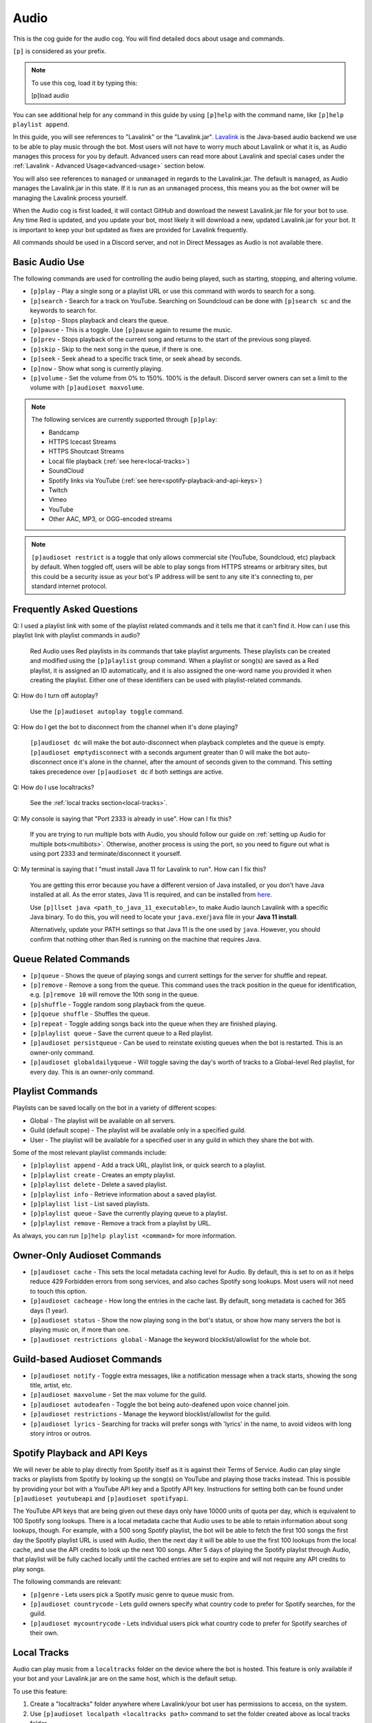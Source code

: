 .. _audio:

=====
Audio
=====

This is the cog guide for the audio cog. You will
find detailed docs about usage and commands.

``[p]`` is considered as your prefix.

.. note:: To use this cog, load it by typing this:

    	[p]load audio


You can see additional help for any command in this guide by using ``[p]help`` with the
command name, like ``[p]help playlist append``.

In this guide, you will see references to "Lavalink" or the "Lavalink.jar". `Lavalink <https://github.com/freyacodes/Lavalink/>`_ is the
Java-based audio backend we use to be able to play music through the bot. Most users will
not have to worry much about Lavalink or what it is, as Audio manages this process for you
by default. Advanced users can read more about Lavalink and special cases under the 
:ref:`Lavalink - Advanced Usage<advanced-usage>` section below.

You will also see references to ``managed`` or ``unmanaged`` in regards to the Lavalink.jar.
The default is ``managed``, as Audio manages the Lavalink.jar in this state. If it is run as an
``unmanaged`` process, this means you as the bot owner will be managing the Lavalink process yourself.

When the Audio cog is first loaded, it will contact GitHub and download the newest Lavalink.jar file
for your bot to use. Any time Red is updated, and you update your bot, most likely it will download a new,
updated Lavalink.jar for your bot. It is important to keep your bot updated as fixes are provided for Lavalink frequently.

All commands should be used in a Discord server, and not in Direct Messages as Audio is not available there.

.. _basic-audio-use:

----------------
Basic Audio Use
----------------

The following commands are used for controlling the audio being played, such as starting, stopping, and altering volume.

* ``[p]play`` - Play a single song or a playlist URL or use this command with words to search for a song.
* ``[p]search`` - Search for a track on YouTube. Searching on Soundcloud can be done with ``[p]search sc`` and the keywords to search for.
* ``[p]stop`` - Stops playback and clears the queue.
* ``[p]pause`` - This is a toggle. Use ``[p]pause`` again to resume the music.
* ``[p]prev`` - Stops playback of the current song and returns to the start of the previous song played.
* ``[p]skip`` - Skip to the next song in the queue, if there is one.
* ``[p]seek`` - Seek ahead to a specific track time, or seek ahead by seconds.
* ``[p]now`` - Show what song is currently playing.
* ``[p]volume`` - Set the volume from 0% to 150%. 100% is the default. Discord server owners can set a limit to the volume with ``[p]audioset maxvolume``.

.. note::

	The following services are currently supported through ``[p]play``:

	* Bandcamp
	* HTTPS Icecast Streams
	* HTTPS Shoutcast Streams
	* Local file playback (:ref:`see here<local-tracks>`)
	* SoundCloud
	* Spotify links via YouTube (:ref:`see here<spotify-playback-and-api-keys>`)
	* Twitch
	* Vimeo
	* YouTube
	* Other AAC, MP3, or OGG-encoded streams

.. note::

	``[p]audioset restrict`` is a toggle that only allows commercial site (YouTube, Soundcloud, etc) playback by default.
	When toggled off, users will be able to play songs from HTTPS streams or arbitrary sites, but this could be a
	security issue as your bot's IP address will be sent to any site it's connecting to, per standard internet protocol.

.. _faq:

--------------------------
Frequently Asked Questions
--------------------------

Q: I used a playlist link with some of the playlist related commands and it tells me that it can't find it. 
How can I use this playlist link with playlist commands in audio?

	Red Audio uses Red playlists in its commands that take playlist arguments. 
	These playlists can be created and modified using the ``[p]playlist`` group command.
	When a playlist or song(s) are saved as a Red playlist, it is assigned an ID automatically,
	and it is also assigned the one-word name you provided it when creating the playlist.
	Either one of these identifiers can be used with playlist-related commands.

Q: How do I turn off autoplay?

	Use the ``[p]audioset autoplay toggle`` command.

Q: How do I get the bot to disconnect from the channel when it's done playing?

	``[p]audioset dc`` will make the bot auto-disconnect when playback completes and the 
	queue is empty. 
	``[p]audioset emptydisconnect`` with a seconds argument greater than 0 will make the bot 
	auto-disconnect once it's alone in the channel, after the amount of seconds given to the 
	command. This setting takes precedence over ``[p]audioset dc`` if both settings are active.

Q: How do I use localtracks?

	See the :ref:`local tracks section<local-tracks>`.
    
Q: My console is saying that "Port 2333 is already in use". How can I fix this?

    If you are trying to run multiple bots with Audio, you should follow our guide on
    :ref:`setting up Audio for multiple bots<multibots>`. Otherwise, another process is using the 
    port, so you need to figure out what is using port 2333 and terminate/disconnect it yourself.
    
Q: My terminal is saying that I "must install Java 11 for Lavalink to run". How can I fix this?

    You are getting this error because you have a different version of Java installed, or you don't have
    Java installed at all. As the error states, Java 11 is required, and can be installed from
    `here <https://adoptium.net/temurin/releases/?version=11>`__.
    
    Use ``[p]llset java <path_to_java_11_executable>``, to make Audio launch Lavalink with a
    specific Java binary. To do this, you will need to locate your ``java.exe``/``java`` file
    in your **Java 11 install**.
    
    Alternatively, update your PATH settings so that Java 11 is the one used by ``java``. However,
    you should confirm that nothing other than Red is running on the machine that requires Java.

.. _queue_commands:

----------------------
Queue Related Commands
----------------------

* ``[p]queue`` - Shows the queue of playing songs and current settings for the server for shuffle and repeat.
* ``[p]remove`` - Remove a song from the queue. This command uses the track position in the queue for identification, e.g. ``[p]remove 10`` will remove
  the 10th song in the queue.
* ``[p]shuffle`` - Toggle random song playback from the queue.
* ``[p]queue shuffle`` - Shuffles the queue.
* ``[p]repeat`` - Toggle adding songs back into the queue when they are finished playing.
* ``[p]playlist queue`` - Save the current queue to a Red playlist.
* ``[p]audioset persistqueue`` - Can be used to reinstate existing queues when the bot is restarted. This is an owner-only command.
* ``[p]audioset globaldailyqueue`` - Will toggle saving the day's worth of tracks to a Global-level Red playlist, for every day. This is an owner-only command.

.. _playlist_commands:

-----------------
Playlist Commands
-----------------

Playlists can be saved locally on the bot in a variety of different scopes:

* Global - The playlist will be available on all servers.
* Guild (default scope) - The playlist will be available only in a specified guild.
* User - The playlist will be available for a specified user in any guild in which they share the bot with.

Some of the most relevant playlist commands include:

* ``[p]playlist append`` - Add a track URL, playlist link, or quick search to a playlist.
* ``[p]playlist create`` - Creates an empty playlist.
* ``[p]playlist delete`` - Delete a saved playlist.
* ``[p]playlist info`` - Retrieve information about a saved playlist.
* ``[p]playlist list`` - List saved playlists.
* ``[p]playlist queue`` - Save the currently playing queue to a playlist.
* ``[p]playlist remove`` - Remove a track from a playlist by URL.

As always, you can run ``[p]help playlist <command>`` for more information.

.. _owner-audioset-commands:

----------------------------
Owner-Only Audioset Commands
----------------------------

* ``[p]audioset cache`` - This sets the local metadata caching level for Audio. By default, this is set to on as it helps
  reduce 429 Forbidden errors from song services, and also caches Spotify song lookups. Most users will not need to touch this option.
* ``[p]audioset cacheage`` - How long the entries in the cache last. By default, song metadata is cached for 365 days (1 year).
* ``[p]audioset status`` - Show the now playing song in the bot's status, or show how many servers the bot is playing music on, if more than one.
* ``[p]audioset restrictions global`` - Manage the keyword blocklist/allowlist for the whole bot.

.. _guild-audioset-commands:

-----------------------------
Guild-based Audioset Commands
-----------------------------

* ``[p]audioset notify`` - Toggle extra messages, like a notification message when a track starts, showing the song title, artist, etc.
* ``[p]audioset maxvolume`` - Set the max volume for the guild.
* ``[p]audioset autodeafen`` - Toggle the bot being auto-deafened upon voice channel join.
* ``[p]audioset restrictions`` - Manage the keyword blocklist/allowlist for the guild.
* ``[p]audioset lyrics`` - Searching for tracks will prefer songs with 'lyrics' in the name, to avoid videos with long story intros or outros.

.. _spotify-playback-and-api-keys:

------------------------------
Spotify Playback and API Keys
------------------------------

We will never be able to play directly from Spotify itself as it is against their Terms of Service. Audio can play 
single tracks or playlists from Spotify by looking up the song(s) on YouTube and playing those tracks instead.
This is possible by providing your bot with a YouTube API key and a Spotify API key. Instructions for setting both 
can be found under ``[p]audioset youtubeapi`` and ``[p]audioset spotifyapi``.

The YouTube API keys that are being given out these days only have 10000 units of quota per day, which is equivalent to
100 Spotify song lookups. There is a local metadata cache that Audio uses to be able to retain information about song
lookups, though. For example, with a 500 song Spotify playlist, the bot will be able to fetch the first 100 songs the
first day the Spotify playlist URL is used with Audio, then the next day it will be able to use the first 100 lookups
from the local cache, and use the API credits to look up the next 100 songs. After 5 days of playing the Spotify playlist
through Audio, that playlist will be fully cached locally until the cached entries are set to expire and will not require  
any API credits to play songs.

The following commands are relevant:

* ``[p]genre`` - Lets users pick a Spotify music genre to queue music from.
* ``[p]audioset countrycode`` - Lets guild owners specify what country code to prefer for Spotify searches, for the guild.
* ``[p]audioset mycountrycode`` - Lets individual users pick what country code to prefer for Spotify searches of their own.

.. _local-tracks:

------------
Local Tracks
------------

Audio can play music from a ``localtracks`` folder on the device where the bot is hosted. This feature is only available
if your bot and your Lavalink.jar are on the same host, which is the default setup.

To use this feature:

1. Create a "localtracks" folder anywhere where Lavalink/your bot user has permissions to access, on the system.
2. Use ``[p]audioset localpath <localtracks path>`` command to set the folder created above as local tracks folder.
3. Create/move/copy/symlink your album folders (Subfolders containing your tracks) to the folder created in Step 1.
4. Put any of Audio's supported files in the following folders:

   * ``localtracks/<parent folder>/song.mp3``
   * ``localtracks/<parent folder>/<child folder>/song.mp3``

When using this localtracks feature, use ``[p]local`` commands. Use ``[p]play <parent folder>/song.mp3`` to play
single songs. Use ``[p]local folder <parent folder>/<child folder>`` to play the entire folder.

The following formats are supported:

* MP3
* FLAC
* WAV
* Matroska/WebM (AAC, Opus or Vorbis codecs)
* MP4/M4A (AAC codec)
* OGG streams (Opus, Vorbis and FLAC codecs)
* AAC streams

The following files are partially supported:

* .ra
* .wav
* .opus
* .wma
* .ts
* .au
* .mov
* .flv
* .mkv
* .wmv
* .3gp
* .m4v
* .mk3d
* .mka
* .mks

The following files are **NOT** supported:

* .mid
* .mka
* .amr
* .aiff
* .ac3
* .voc
* .dsf
* .vob
* .mts
* .avi
* .mpg
* .mpeg
* .swf

.. _dj-role-and-voteskip:

--------------------
DJ Role and Voteskip
--------------------

Audio has an internal permissions system for restrictions to audio commands while other people are listening to
music with the bot. Bot owners, server admins and mods bypass these restrictions when they are in use.

``[p]audioset dj`` will turn on the DJ role restriction system, ``[p]audioset role`` will let you choose or
reassign the DJ role, and if you wish to make non-privileged users vote to skip songs, voteskip can be enabled
with ``[p]audioset vote``.

If a non-privileged user is listening to music alone in the channel, they can use commands without restrictions,
even if DJ role or voteskip settings are active.

.. _sound-quality-issues:

--------------------
Sound Quality Issues
--------------------

Laggy audio is most likely caused by:

* A problem with the connection between the machine that is hosting Lavalink and the Discord voice server.
* Issues with Discord.

You can try the following to resolve poor sound quality:

* Don't host on home internet, especially over a WiFi connection. Try hosting your bot elsewhere.
* Try the web browser instead of the desktop client for listening.
* Simply wait, as audio quality may improve in due course.
* Restart your bot.
* Check to make sure it's not just a bad quality song (try a different song).
* Try to listen on a different Discord server or server region.
* If not everyone is experiencing the issue, it's a Discord client issue.

.. _no-sound:

^^^^^^^^
No Sound
^^^^^^^^

If the bot's speaking light is active, but there is no sound, troubleshoot the following:

1. Is the bot's user volume turned up? (right click on the bot in discord, see the slider).
2. Is the bot muted or deafened? Are you deafened? Are you deaf?
3. Check Discord audio device settings and volume (cog icon next to your username in the bottom left, click "Voice and Video").
4. Try dragging and dropping the bot back to the voice channel.
5. Check system audio device settings and volume.
6. Ask another member to come into the voice channel to confirm that it's not just you.

If the track progress is stuck on 00:00 when you run ``[p]now``:

1. Try to run ``[p]disconnect`` and replay the song.
2. Try to reload the audio cog with ``[p]audioset restart``.
3. Make sure the firewall on the host is configured properly.

.. _advanced-usage:

-------------------------
Lavalink - Advanced Usage
-------------------------

.. _multibots:

^^^^^^^^^^^^^^^^^^^^^^^^^^^^^^^^^^^^^^^^^^^^
Setting up Multiple Red Instances with Audio
^^^^^^^^^^^^^^^^^^^^^^^^^^^^^^^^^^^^^^^^^^^^

If you are wanting to use multiple bots with Audio on the same machine, you'll need to make a few
necessary modifications.

Firstly, stop all Red bots. For each bot using Audio:

1. Start the bot.
2. Run the command ``[p]llset external``.
3. Stop the bot.

Next, open a command prompt/terminal window. Navigate to ``<datapath>/cogs/Audio`` for any of your bot
instances - it doesn't matter which bot as all your bots will now use this single instance of Lavalink.
You can find your ``<datapath>`` with the ``[p]datapath`` command.

Now you need to determine your RAM needs. If your bot has 1GB RAM available, Lavalink should be restricted 
to perhaps 384MB -> 768MB, depending on the cogs you have installed. If your bot has 2GB of RAM available, 
a good amount may be 512MB -> 1GB. 

Run the following command, where ``Xmx`` specifies the RAM value you have just determined. The MB suffix 
is M and the GB suffix is G.

.. code-block:: ini

	java -jar -Xmx768M Lavalink.jar -Djdk.tls.client.protocols=TLSv1.2

Leave this command prompt/terminal window open (you will need to do this every time you want to start Lavalink
for your bots). Once Lavalink says it has fully started, you can start your bots back up.

.. note::

	If you are on Linux, this process can be automated using systemd, for unmanaged
	Lavalink backends **only**. See :ref:`here<linux-audio-autorestart>` for details.

.. warning::

	By running multiple bots that use Audio, the responsibility for keeping the Lavalink.jar updated will now be
	in your hands, as Red will no longer manage it through the Audio cog. See :ref:`here<obtaining-the-latest-lavalink>` for guidance.

.. _linux-audio-autorestart:

^^^^^^^^^^^^^^^^^^^^^^^^^^^
Linux Lavalink Auto-Restart
^^^^^^^^^^^^^^^^^^^^^^^^^^^

Auto-restarting Lavalink is possible on Linux with systemd, for unmanaged Lavalink backends.

Firstly, find out what your datapath is with the ``[p]datapath`` command. Your Lavalink path is
``<datapath>/cogs/Audio``. Create a file named ``auto_update.sh`` in your Lavalink path.

Inside this newly created file, paste the following text:

.. code-block:: sh

	curl -LOz Lavalink.jar https://github.com/Cog-Creators/Lavalink-Jars/releases/latest/download/Lavalink.jar

Run the following, replacing ``<Lavalink path>`` with the Lavalink path you generated earlier (``<datapath>/cogs/Audio``).

.. code-block:: sh

	chmod a+rx <Lavalink path>/auto_update.sh

Now we need to create a service file so that systemd can do it's magic. Run the following command:

.. code-block:: sh

	sudo -e /etc/systemd/system/lavalink.service
	
Next, paste in the example below, but replacing the following:

* ``<Jar executable path>`` - You can find your Java path by running ``which java``.
* ``<Lavalink path>`` - The parent folder where your Lavalink executable can be located (usually in ``<datapath>/cogs/Audio``).
* ``<username>`` - Your username on the host machine (run ``echo $USER``).

.. code-block:: ini

	[Unit]  
	Description=lavalink  
	After=multi-user.target  

	[Service]
	ExecStart=<Java executable path> -Djdk.tls.client.protocols=TLSv1.2 -jar < Lavalink path >/Lavalink.jar
	WorkingDirectory=<Lavalink path>
	User=<username>
	Group=<username>
	ExecStartPre=/bin/bash <Lavalink path>/auto_update.sh # Comment this line out if you did not create the auto_update.sh
	Type=idle
	Restart=always
	RestartSec=15

	[Install]
	WantedBy=multi-user.target

Finally, we need to start and enable the service. Run the following commands, separately.

.. code-block:: sh
	
	sudo systemctl start lavalink
	sudo systemctl enable lavalink

These commands always need to be ran when starting the lavalink service to ensure that the
service runs in the background.

Finally, you can run the following to retrieve logs for the service, when you need them:

.. code-block:: sh
	
	sudo journalctl -u lavalink

.. _obtaining-the-latest-lavalink:

^^^^^^^^^^^^^^^^^^^^^^^^^^^^^^^^^^^^^^^^^^^^^^^^^
Obtaining the latest Lavalink.jar on a Red update
^^^^^^^^^^^^^^^^^^^^^^^^^^^^^^^^^^^^^^^^^^^^^^^^^

**To manually download the jar**

1. Stop your bot.
2. Click `here <https://github.com/Cog-Creators/Lavalink-Jars/releases/latest>`__.
3. Download the Lavalink.jar file.

**If you are not running your own instance of Lavalink**

1. Stop your bot by running ``[p]shutdown``.
2. Move the Lavalink.jar to your ``<datapath>/cogs/Audio/`` folder.
3. Start your bot.

**If you are running your own instance of Lavalink**

1. Stop all instances of Red running on the host.
2. Stop the Lavalink process.
3. Move the Lavalink.jar to where your old Lavalink.jar is located and overwrite the old file.
4. Start up the new Lavalink.jar process via a process manager like systemd, or by running:

   .. code-block:: sh
   
	   java -jar Lavalink.jar -Djdk.tls.client.protocols=TLSv1.2

5. Start up your bots

.. _remote-lavalink:

---------------------------------------------------------------
Setting up an unmanaged Lavalink node on a remote VPS or server
---------------------------------------------------------------

.. attention::

    We'd like to thank BreezeQS, as this guide is a supersession of their unofficial bare-bones guide.

This guide explains how to set up an unmanaged Lavalink node on a separate server running Ubuntu 20.04 LTS.
It is assumed your bot currently uses a managed Lavalink server (Red's default). If you run into any
issues, feel free to ask for help in the `Red Support Server <https://discord.gg/red>`__.

.. warning::

    For security purposes DO NOT follow this guide while logged in as the root user. You should create
    a separate non-root user instead. You can follow
    `this guide <https://www.digitalocean.com/community/tutorials/how-to-create-a-new-sudo-enabled-user-on-ubuntu-20-04-quickstart>`__
    from DigitalOcean if you need help about how this is done.

^^^^^^^^^^^^^^^^^^^^^^^^^
Prerequisite Installation
^^^^^^^^^^^^^^^^^^^^^^^^^

We will first install Lavalink and lay the foundation for our finished server. There are some prequisites
that must be installed on the server you aim to use for running Lavalink. To set those up, run each of the
following commands one by one.

.. code-block:: sh

    sudo apt update
    sudo apt upgrade -y
    sudo apt install curl nano -y

If you have no preference in which Java version you install on your target system, Red 
uses OpenJDK 11 in the managed Lavalink configuration. It can be installed by running:

.. code-block:: sh

    sudo apt install openjdk-11-jre-headless -y

Otherwise, Lavalink works well with most versions of Java 11, 13, 15, 16, 17, and 18. Azul 
Zulu builds are suggested, see `here <https://github.com/freyacodes/Lavalink/#requirements>`__ for more information.

^^^^^^^^^^^^^^^^^^^^^^^^^^^^^^
Setting Up The Lavalink Folder
^^^^^^^^^^^^^^^^^^^^^^^^^^^^^^

Lavalink itself, its configuration, and its logs will all be kept in a single directory. In this guide,
we will simply call this directory lavalink and it will be located in the home directory of the user you
are logged in as.

We need to create a new directory called **lavalink**, and then switch to it as the upcoming sections of
this guide require your current directory to be the **lavalink** folder. We can achieve this by running
the following commands one by one:

.. code-block:: sh

    cd
    mkdir lavalink
    cd lavalink

^^^^^^^^^^^^^^^^^^^
Installing Lavalink
^^^^^^^^^^^^^^^^^^^

The Lavalink executable used in Red-Discordbot is slightly modified and is not the same as stock Lavalink,
it ensures proper operation when used with Red-Discordbot and compatibility with systems and libraries that
Red uses to operate. It's required to use this Lavalink jar when running unmanaged Lavalink servers to not
void your privilege to recieve support. Assuming your current directory is the lavalink folder as you ran
the ``cd lavalink`` command in the previous section, you can run the following commands one by one to install it:

.. code-block:: sh

    curl https://raw.githubusercontent.com/freyacodes/Lavalink/master/LavalinkServer/application.yml.example > application.yml
    curl -LOz Lavalink.jar https://github.com/Cog-Creators/Lavalink-Jars/releases/latest/download/Lavalink.jar

If you did it properly, the files ``Lavalink.jar`` and ``application.yml`` will show up when we run ``ls``, the Linux command
to list the contents of current directory.

^^^^^^^^^^^^^^^^^^^^
Configuring Lavalink
^^^^^^^^^^^^^^^^^^^^

Lavalink stores its settings inside the ``application.yml`` file located in the same directory as the executable jar itself.
You have to edit this file and change some settings for security purposes.

First, let's open the file. You can use any text editor you want, but in this guide we will use nano.
Run the following command:

.. code-block:: sh
    
    nano application.yml

You will be dropped into the nano text editor with ``application.yml`` opened. The two important fields that we will modify
are the ``port`` and ``password`` fields.

The ``port`` field is the TCP port your Lavalink server will be accessible at. The default value is 2333, and you can set this
to any positive integer smaller than 65535 and greater than 1000. It is advised to change it to aid in security.

The ``password`` field is the password that will be required for accessing your Lavalink server and by default the password is
``youshallnotpass``. You should absolutely change this to a secure password.

Those two fields are important and you should take note of the new values you entered, as
they will be later required to connect your bot to the Lavalink server.

At the bottom of the screen, the nano text editor displays some keys that can be used to carry out various tasks.
In this case, we want to save and exit. Keys prefixed with the caret (^) sign means they are used in conjunction
with the ctrl key. So we press Ctrl+X to exit.

Nano will ask if you want to save the changes that were made. Answer with ``y`` and hit enter to exit.

^^^^^^^^^^^^^^^^^
Starting Lavalink
^^^^^^^^^^^^^^^^^

Now that Lavalink has been installed and configured, we can start it up. To do so, run the following command, making sure
that you are inside the lavalink folder, of course:

.. code-block:: sh
    
    java -Djdk.tls.client.protocols=TLSv1.2 -jar Lavalink.jar

On successful start, Lavalink will greet you with a line mentioning that it is ready to accept connections and you can now
try connecting to it with your bot. 

Since we did not configure autostart for Lavalink, you will have to keep the console window open or it will be shut down
and all connections will be dropped. This is similar to how it happens in Red-Discordbot itself.

This also means that you will have to restart Lavalink manually each time you log on. This is often done in testing environments.
You can restart Lavalink manually by running the following commands one by one:

.. code-block:: sh

    cd
    cd lavalink
    java -Djdk.tls.client.protocols=TLSv1.2 -jar Lavalink.jar

You can stop Lavalink and reclaim the console by hitting ``CTRL+C``.

^^^^^^^^^^^^^^^^^
Updating Lavalink
^^^^^^^^^^^^^^^^^

With new releases of Red-Discordbot, sometimes new Lavalink jars are also released. Using a obselete version of Lavalink
with newer versions of Red-Discordbot can cause all sorts of problems.

Normally, users do not have to worry about this as when Red-Discordbot is configured to use a managed Lavalink server
(the default setting) Lavalink is automatically updated when a new release comes out.

However, since you are running a Lavalink instance yourself you are responsible for keeping it up to date.
When a new release of Red-Discordbot also requires a update to the Lavalink jar, you will be informed in the changelogs
posted in our documentation.

When a new Lavalink.jar comes out, you can easily update the existing one. First, you should stop Lavalink if it's currently
running. And switch to your lavalink folder. We have discussed how this was done using the ``cd`` command in the previous sections.

Then, you can run the following command to replace your existing Lavalink jar with the new one:

.. code-block:: sh

    curl -LOz Lavalink.jar https://github.com/Cog-Creators/Lavalink-Jars/releases/latest/download/Lavalink.jar

In the next section we will see how you can configure Lavalink to automatically update, automatically start, and run as
a background process which is much more convenient for non-testing deployments.

^^^^^^^^^^^^^^^^^^^^^^
Setting up Auto Update
^^^^^^^^^^^^^^^^^^^^^^

As previously covered, running Lavalink in a simple terminal session is fragile. Not only does it need you to manually
intervene each time you login, reboot, or just have to restart Lavalink for any reason you also have to update it manually
when a new Lavalink jar comes out.

First of all, we will configure a script for updating Lavalink that runs before each time Lavalink starts. This step is
highly recommended. But if you know what you are doing, you can skip it if you want to update Lavalink manually.

First, run the following commands:

.. code-block:: sh
    
    cd
    cd lavalink
    nano auto_update.sh

You'll see that running nano has opened a file. Paste the following code into the file:

.. code-block:: sh

    #!/bin/sh
    curl -LOz Lavalink.jar https://github.com/Cog-Creators/Lavalink-Jars/releases/latest/download/Lavalink.jar

Now save the file and exit (``CTRL+X``, then ``y``).

Now, run the following command, which will make the script possible to run:

.. code-block:: sh
    
    chmod a+rx auto_update.sh
    
If you did it right, the command itself will not output anything. And when running ``ls``, the script will show up in green.

""""""""""""""""""""""""""""""
Setting Up the Systemd Service
""""""""""""""""""""""""""""""

We will now register Lavalink as a system service, allowing it to run in the background without user intervention.
But before that, we need to gather some information. While in the lavalink folder, run the following commands one by one
and note their output somewhere, because we will need them:

.. code-block:: sh

    pwd
    which java
    echo "$USER"

Now run the following command:

.. code-block:: sh

    sudo -e /etc/systemd/system/lavalink.service

On new systems it may ask for a choice of editor. Nano is the best choice. To select it, press 1 and hit enter.
The nano text editor will now open. Now copy and paste the following text into it:

.. code-block:: ini

    [Unit]
    Description=lavalink
    After=multi-user.target

    [Service]
    ExecStart=< Java executable path > -Djdk.tls.client.protocols=TLSv1.2 -jar < Lavalink path >/Lavalink.jar
    WorkingDirectory=< Lavalink path >
    User=< username >
    Group=< username >
    ExecStartPre=/bin/bash < Lavalink path >/auto_update.sh # Comment this line out if you did not create the auto_update.sh
    Type=idle
    Restart=always
    RestartSec=15

    [Install]
    WantedBy=multi-user.target

* Replace all occurrences of ``< Lavalink path >`` with the output of ``pwd`` you noted earlier.
* Replace all occurrences of ``< Java executable path >`` with the output of ``which java`` you noted earlier.
* Replace all occurrences of ``< username >`` with the output of echo ``"$USER"`` you noted earlier.

Hit ``CTRL+X``, ``y`` and then ENTER to save and exit. We have now registered Lavalink as a service.

""""""""""""""""""""""""""""""""""""""""""
Starting and Enabling the Lavalink Service
""""""""""""""""""""""""""""""""""""""""""

Now run the following command to start the Lavalink service and wait for 10-15 seconds: 

.. code-block:: sh
    
    sudo systemctl start lavalink

You can check the service status with the following command:

.. code-block:: sh
    
    sudo journalctl -u lavalink.

Keep in mind this will occupy your terminal and you have to hit CTRL+C to stop it before doing something else.
This will only close the log viewer, Lavalink itself will continue to run in the background.

You may now run the following to make Lavalink auto-restart each boot:

.. code-block:: sh

    sudo systemctl enable lavalink

.. tip::

    You can stop the Lavalink service with the following when you need to e.g. for troubleshooting:

    .. code-block:: sh

        sudo systemctl stop lavalink

    You can also check the logs Lavalink persists by checking the ``spring.log`` file in the ``lavalink/logs/`` folder.

Congratulations, you are almost ready.

^^^^^^^^^^^^^^^^^^^^^^^^^^^^^^^^^^^^^^
Connecting to Your New Lavalink Server
^^^^^^^^^^^^^^^^^^^^^^^^^^^^^^^^^^^^^^

If your Red instance and Lavalink server will communicate over the Internet, make sure the Lavalink port is accessible
from the internet. Click `here <https://www.yougetsignal.com/tools/open-ports/>`__ and test if the port you set in the ``application.yml``
is accessible on the public ip address of your Lavalink server. This step isn't necessary if your Lavalink server and Red
instance will communicate over LAN. If you get connectivity errors, make sure there are no firewalls blocking the port and
you are using the correct port.

If successful, run each of the following commands one by one on your bot. Replace ``"yourlavalinkip"`` with the ip of your Lavalink server.
Change ``"port"`` with the port you set up in the application.yml. Change ``"password"`` with the password you set up in the application.yml.
Do not use quotes in these commands. For example, ``[p]llset host 192.168.10.101`` or ``[p]llset password ahyesverysecure``.

.. code-block:: none

    [p]llset external
    [p]llset host "yourlavalinkip"
    [p]llset port "port"
    [p]llset password "password"

Reload audio with ``[p]reload audio`` and give it a few seconds to connect.

You now (hopefully) have a functioning Lavalink server on a machine seperate to the one running your Red instance. Good luck!

.. _audio-commands:

--------
Commands
--------

.. _audio-command-audioset:

^^^^^^^^
audioset
^^^^^^^^

**Syntax**

.. code-block:: none

    [p]audioset 

**Description**

Music configuration options.

.. _audio-command-audioset-autodeafen:

"""""""""""""""""""
audioset autodeafen
"""""""""""""""""""

.. note:: |mod-lock|

**Syntax**

.. code-block:: none

    [p]audioset autodeafen 

**Description**

Toggle whether the bot will be auto deafened upon joining the voice channel.

.. _audio-command-audioset-autoplay:

"""""""""""""""""
audioset autoplay
"""""""""""""""""

.. note:: |mod-lock|

**Syntax**

.. code-block:: none

    [p]audioset autoplay 

**Description**

Change auto-play setting.

.. _audio-command-audioset-autoplay-playlist:

""""""""""""""""""""""""""
audioset autoplay playlist
""""""""""""""""""""""""""

**Syntax**

.. code-block:: none

    [p]audioset autoplay playlist <playlist_name_OR_id> [args]

**Description**

Set a playlist to auto-play songs from.

**Args**

The following are all optional:

* --scope <scope>
* --author [user]
* --guild [guild] (**only the bot owner can use this**)

**Scope** is one of the following:

* Global
* Guild
* User

**Author** can be one of the following:

* User ID
* User Mention
* User Name#123

**Guild** can be one of the following:

* Guild ID
* Exact guild name

**Example Usage**

* ``[p]audioset autoplay MyGuildPlaylist``
* ``[p]audioset autoplay MyGlobalPlaylist --scope Global``
* ``[p]audioset autoplay PersonalPlaylist --scope User --author Draper``

.. _audio-command-audioset-autoplay-reset:

"""""""""""""""""""""""
audioset autoplay reset
"""""""""""""""""""""""

**Syntax**

.. code-block:: none

    [p]audioset autoplay reset 

**Description**

Resets auto-play to the default playlist.

.. _audio-command-audioset-autoplay-toggle:

""""""""""""""""""""""""
audioset autoplay toggle
""""""""""""""""""""""""

**Syntax**

.. code-block:: none

    [p]audioset autoplay toggle 

**Description**

Toggle auto-play when there no songs in queue.

.. _audio-command-audioset-cache:

""""""""""""""
audioset cache
""""""""""""""

.. note:: |owner-lock|

**Syntax**

.. code-block:: none

    [p]audioset cache [level]

**Description**

Sets the caching level.

Level can be one of the following:

* ``0``: Disables all caching
* ``1``: Enables Spotify Cache
* ``2``: Enables YouTube Cache
* ``3``: Enables Lavalink Cache
* ``5``: Enables all Caches

If you wish to disable a specific cache use a negative number.

.. _audio-command-audioset-cacheage:

"""""""""""""""""
audioset cacheage
"""""""""""""""""

.. note:: |owner-lock|

**Syntax**

.. code-block:: none

    [p]audioset cacheage <age>

**Description**

Sets the cache max age. This commands allows you to set the max number of
days before an entry in the cache becomes invalid.

.. _audio-command-audioset-countrycode:

""""""""""""""""""""
audioset countrycode
""""""""""""""""""""

.. note:: |mod-lock|

**Syntax**

.. code-block:: none

    [p]audioset countrycode <country>

**Description**

Set the country code for Spotify searches.

.. _audio-command-audioset-dailyqueue:

"""""""""""""""""""
audioset dailyqueue
"""""""""""""""""""

.. note:: |admin-lock|

**Syntax**

.. code-block:: none

    [p]audioset dailyqueue 

**Description**

Toggle daily queues. Daily queues creates a playlist for all tracks played today.

.. _audio-command-audioset-dc:

"""""""""""
audioset dc
"""""""""""

.. note:: |mod-lock|

**Syntax**

.. code-block:: none

    [p]audioset dc 

**Description**

Toggle the bot auto-disconnecting when done playing. This setting takes precedence
over ``[p]audioset emptydisconnect``.

.. _audio-command-audioset-dj:

"""""""""""
audioset dj
"""""""""""

.. note:: |admin-lock|

**Syntax**

.. code-block:: none

    [p]audioset dj 

**Description**

Toggle DJ mode. DJ mode allows users with the DJ role to use audio commands.

.. _audio-command-audioset-emptydisconnect:

""""""""""""""""""""""""
audioset emptydisconnect
""""""""""""""""""""""""

.. note:: |mod-lock|

**Syntax**

.. code-block:: none

    [p]audioset emptydisconnect <seconds>

**Description**

Auto-disconnect from channel when bot is alone in it for x seconds, 0 to disable.
``[p]audioset dc`` takes precedence over this setting.

.. _audio-command-audioset-emptypause:

"""""""""""""""""""
audioset emptypause
"""""""""""""""""""

.. note:: |mod-lock|

**Syntax**

.. code-block:: none

    [p]audioset emptypause <seconds>

**Description**

Auto-pause after x seconds when room is empty, 0 to disable.

.. _audio-command-audioset-globaldailyqueue:

"""""""""""""""""""""""""
audioset globaldailyqueue
"""""""""""""""""""""""""

.. note:: |owner-lock|

**Syntax**

.. code-block:: none

    [p]audioset globaldailyqueue 

**Description**

Toggle global daily queues. Global daily queues creates a playlist
for all tracks played today.

.. _audio-command-audioset-jukebox:

""""""""""""""""
audioset jukebox
""""""""""""""""

.. note:: |mod-lock|

**Syntax**

.. code-block:: none

    [p]audioset jukebox <price>

**Description**

Set a price for queueing tracks for non-mods, 0 to disable.

.. _audio-command-audioset-localpath:

""""""""""""""""""
audioset localpath
""""""""""""""""""

.. note:: |owner-lock|

**Syntax**

.. code-block:: none

    [p]audioset localpath [local_path]

**Description**

Set the localtracks path if the Lavalink.jar is not run from the Audio data folder.
Leave the path blank to reset the path to the default, the Audio data directory.

.. _audio-command-audioset-logs:

"""""""""""""
audioset logs
"""""""""""""

.. note:: |owner-lock|

.. note::

    This command is only available for managed Lavalink servers.

**Syntax**

.. code-block:: none

    [p]audioset logs 

**Description**

Sends the Lavalink server logs to your DMs.

.. _audio-command-audioset-lyrics:

"""""""""""""""
audioset lyrics
"""""""""""""""

.. note:: |mod-lock|

**Syntax**

.. code-block:: none

    [p]audioset lyrics 

**Description**

Prioritise tracks with lyrics.

.. _audio-command-audioset-maxlength:

""""""""""""""""""
audioset maxlength
""""""""""""""""""

.. note:: |mod-lock|

**Syntax**

.. code-block:: none

    [p]audioset maxlength <seconds>

**Description**

Max length of a track to queue in seconds, 0 to disable. Accepts seconds or a value
formatted like 00:00:00 (``hh:mm:ss``) or 00:00 (``mm:ss``). Invalid input will turn
the max length setting off.

.. _audio-command-audioset-maxvolume:

""""""""""""""""""
audioset maxvolume
""""""""""""""""""

.. note:: |admin-lock|

**Syntax**

.. code-block:: none

    [p]audioset maxvolume <maximum volume>

**Description**

Set the maximum volume allowed in this server.

.. _audio-command-audioset-mycountrycode:

""""""""""""""""""""""
audioset mycountrycode
""""""""""""""""""""""

**Syntax**

.. code-block:: none

    [p]audioset mycountrycode <country>

**Description**

Set the country code for Spotify searches.

.. _audio-command-audioset-notify:

"""""""""""""""
audioset notify
"""""""""""""""

.. note:: |mod-lock|

**Syntax**

.. code-block:: none

    [p]audioset notify 

**Description**

Toggle track announcement and other bot messages.

.. _audio-command-audioset-persistqueue:

"""""""""""""""""""""
audioset persistqueue
"""""""""""""""""""""

.. note:: |admin-lock|

**Syntax**

.. code-block:: none

    [p]audioset persistqueue 

**Description**

Toggle persistent queues. Persistent queues allows the current queue
to be restored when the queue closes.

.. _audio-command-audioset-restart:

""""""""""""""""
audioset restart
""""""""""""""""

.. note:: |owner-lock|

**Syntax**

.. code-block:: none

    [p]audioset restart 

**Description**

Restarts the lavalink connection.

.. _audio-command-audioset-restrict:

"""""""""""""""""
audioset restrict
"""""""""""""""""

.. note:: |owner-lock|

**Syntax**

.. code-block:: none

    [p]audioset restrict 

**Description**

Toggle the domain restriction on Audio.

When toggled off, users will be able to play songs from non-commercial websites and links.
When toggled on, users are restricted to YouTube, SoundCloud, Vimeo, Twitch, and
Bandcamp links.

.. _audio-command-audioset-restrictions:

"""""""""""""""""""""
audioset restrictions
"""""""""""""""""""""

.. note:: |mod-lock|

**Syntax**

.. code-block:: none

    [p]audioset restrictions 

**Description**

Manages the keyword whitelist and blacklist.

.. _audio-command-audioset-restrictions-blacklist:

"""""""""""""""""""""""""""""""
audioset restrictions blacklist
"""""""""""""""""""""""""""""""

**Syntax**

.. code-block:: none

    [p]audioset restrictions blacklist 

**Description**

Manages the keyword blacklist.

.. _audio-command-audioset-restrictions-blacklist-add:

"""""""""""""""""""""""""""""""""""
audioset restrictions blacklist add
"""""""""""""""""""""""""""""""""""

**Syntax**

.. code-block:: none

    [p]audioset restrictions blacklist add <keyword>

**Description**

Adds a keyword to the blacklist.

.. _audio-command-audioset-restrictions-blacklist-clear:

"""""""""""""""""""""""""""""""""""""
audioset restrictions blacklist clear
"""""""""""""""""""""""""""""""""""""

**Syntax**

.. code-block:: none

    [p]audioset restrictions blacklist clear 

**Description**

Clear all keywords added to the blacklist.

.. _audio-command-audioset-restrictions-blacklist-delete:

""""""""""""""""""""""""""""""""""""""
audioset restrictions blacklist delete
""""""""""""""""""""""""""""""""""""""

**Syntax**

.. code-block:: none

    [p]audioset restrictions blacklist delete <keyword>

**Description**

Removes a keyword from the blacklist.

.. _audio-command-audioset-restrictions-blacklist-list:

""""""""""""""""""""""""""""""""""""
audioset restrictions blacklist list
""""""""""""""""""""""""""""""""""""

**Syntax**

.. code-block:: none

    [p]audioset restrictions blacklist list 

**Description**

List all keywords added to the blacklist.

.. _audio-command-audioset-restrictions-global:

""""""""""""""""""""""""""""
audioset restrictions global
""""""""""""""""""""""""""""

.. note:: |owner-lock|

**Syntax**

.. code-block:: none

    [p]audioset restrictions global 

**Description**

Manages the global keyword whitelist/blacklist.

.. _audio-command-audioset-restrictions-global-blacklist:

""""""""""""""""""""""""""""""""""""""
audioset restrictions global blacklist
""""""""""""""""""""""""""""""""""""""

**Syntax**

.. code-block:: none

    [p]audioset restrictions global blacklist 

**Description**

Manages the global keyword blacklist.

.. _audio-command-audioset-restrictions-global-blacklist-add:

""""""""""""""""""""""""""""""""""""""""""
audioset restrictions global blacklist add
""""""""""""""""""""""""""""""""""""""""""

**Syntax**

.. code-block:: none

    [p]audioset restrictions global blacklist add <keyword>

**Description**

Adds a keyword to the blacklist.

.. _audio-command-audioset-restrictions-global-blacklist-clear:

""""""""""""""""""""""""""""""""""""""""""""
audioset restrictions global blacklist clear
""""""""""""""""""""""""""""""""""""""""""""

**Syntax**

.. code-block:: none

    [p]audioset restrictions global blacklist clear 

**Description**

Clear all keywords added to the blacklist.

.. _audio-command-audioset-restrictions-global-blacklist-delete:

"""""""""""""""""""""""""""""""""""""""""""""
audioset restrictions global blacklist delete
"""""""""""""""""""""""""""""""""""""""""""""

**Syntax**

.. code-block:: none

    [p]audioset restrictions global blacklist delete <keyword>

**Description**

Removes a keyword from the blacklist.

.. _audio-command-audioset-restrictions-global-blacklist-list:

"""""""""""""""""""""""""""""""""""""""""""
audioset restrictions global blacklist list
"""""""""""""""""""""""""""""""""""""""""""

**Syntax**

.. code-block:: none

    [p]audioset restrictions global blacklist list 

**Description**

List all keywords added to the blacklist.

.. _audio-command-audioset-restrictions-global-whitelist:

""""""""""""""""""""""""""""""""""""""
audioset restrictions global whitelist
""""""""""""""""""""""""""""""""""""""

**Syntax**

.. code-block:: none

    [p]audioset restrictions global whitelist 

**Description**

Manages the global keyword whitelist.

.. _audio-command-audioset-restrictions-global-whitelist-add:

""""""""""""""""""""""""""""""""""""""""""
audioset restrictions global whitelist add
""""""""""""""""""""""""""""""""""""""""""

**Syntax**

.. code-block:: none

    [p]audioset restrictions global whitelist add <keyword>

**Description**

Adds a keyword to the whitelist. If anything is added to whitelist,
it will blacklist everything else.

.. _audio-command-audioset-restrictions-global-whitelist-clear:

""""""""""""""""""""""""""""""""""""""""""""
audioset restrictions global whitelist clear
""""""""""""""""""""""""""""""""""""""""""""

**Syntax**

.. code-block:: none

    [p]audioset restrictions global whitelist clear 

**Description**

Clear all keywords from the whitelist.

.. _audio-command-audioset-restrictions-global-whitelist-delete:

"""""""""""""""""""""""""""""""""""""""""""""
audioset restrictions global whitelist delete
"""""""""""""""""""""""""""""""""""""""""""""

**Syntax**

.. code-block:: none

    [p]audioset restrictions global whitelist delete <keyword>

**Description**

Removes a keyword from the whitelist.

.. _audio-command-audioset-restrictions-global-whitelist-list:

"""""""""""""""""""""""""""""""""""""""""""
audioset restrictions global whitelist list
"""""""""""""""""""""""""""""""""""""""""""

**Syntax**

.. code-block:: none

    [p]audioset restrictions global whitelist list 

**Description**

List all keywords added to the whitelist.

.. _audio-command-audioset-restrictions-whitelist:

"""""""""""""""""""""""""""""""
audioset restrictions whitelist
"""""""""""""""""""""""""""""""

**Syntax**

.. code-block:: none

    [p]audioset restrictions whitelist 

**Description**

Manages the keyword whitelist.

.. _audio-command-audioset-restrictions-whitelist-add:

"""""""""""""""""""""""""""""""""""
audioset restrictions whitelist add
"""""""""""""""""""""""""""""""""""

**Syntax**

.. code-block:: none

    [p]audioset restrictions whitelist add <keyword>

**Description**

Adds a keyword to the whitelist. If anything is added to whitelist,
it will blacklist everything else.

.. _audio-command-audioset-restrictions-whitelist-clear:

"""""""""""""""""""""""""""""""""""""
audioset restrictions whitelist clear
"""""""""""""""""""""""""""""""""""""

**Syntax**

.. code-block:: none

    [p]audioset restrictions whitelist clear 

**Description**

Clear all keywords from the whitelist.

.. _audio-command-audioset-restrictions-whitelist-delete:

""""""""""""""""""""""""""""""""""""""
audioset restrictions whitelist delete
""""""""""""""""""""""""""""""""""""""

**Syntax**

.. code-block:: none

    [p]audioset restrictions whitelist delete <keyword>

**Description**

Removes a keyword from the whitelist.

.. _audio-command-audioset-restrictions-whitelist-list:

""""""""""""""""""""""""""""""""""""
audioset restrictions whitelist list
""""""""""""""""""""""""""""""""""""

**Syntax**

.. code-block:: none

    [p]audioset restrictions whitelist list 

**Description**

List all keywords added to the whitelist.

.. _audio-command-audioset-role:

"""""""""""""
audioset role
"""""""""""""

.. note:: |admin-lock|

**Syntax**

.. code-block:: none

    [p]audioset role <role_name>

**Description**

Set the role to use for DJ mode.

.. _audio-command-audioset-settings:

"""""""""""""""""
audioset settings
"""""""""""""""""

**Syntax**

.. code-block:: none

    [p]audioset settings 

**Description**

Show the current settings.

.. _audio-command-audioset-spotifyapi:

"""""""""""""""""""
audioset spotifyapi
"""""""""""""""""""

.. note:: |owner-lock|

**Syntax**

.. code-block:: none

    [p]audioset spotifyapi 

**Description**

Instructions to set the Spotify API tokens.

.. _audio-command-audioset-status:

"""""""""""""""
audioset status
"""""""""""""""

.. note:: |owner-lock|

**Syntax**

.. code-block:: none

    [p]audioset status 

**Description**

Enable/disable tracks' titles as status.

.. _audio-command-audioset-thumbnail:

""""""""""""""""""
audioset thumbnail
""""""""""""""""""

.. note:: |mod-lock|

**Syntax**

.. code-block:: none

    [p]audioset thumbnail 

**Description**

Toggle displaying a thumbnail on audio messages.

.. _audio-command-audioset-vote:

"""""""""""""
audioset vote
"""""""""""""

.. note:: |mod-lock|

**Syntax**

.. code-block:: none

    [p]audioset vote <percent>

**Description**

Percentage needed for non-mods to skip tracks, 0 to disable.

.. _audio-command-audioset-youtubeapi:

"""""""""""""""""""
audioset youtubeapi
"""""""""""""""""""

.. note:: |owner-lock|

**Syntax**

.. code-block:: none

    [p]audioset youtubeapi 

**Description**

Instructions to set the YouTube API key.

.. _audio-command-audiostats:

^^^^^^^^^^
audiostats
^^^^^^^^^^

.. note:: |owner-lock|

**Syntax**

.. code-block:: none

    [p]audiostats 

**Description**

Audio stats.

.. _audio-command-autoplay:

^^^^^^^^
autoplay
^^^^^^^^

.. note:: |mod-lock|

**Syntax**

.. code-block:: none

    [p]autoplay 

**Description**

Starts auto play.

.. _audio-command-bump:

^^^^
bump
^^^^

**Syntax**

.. code-block:: none

    [p]bump <index>

**Description**

Bump a track number to the top of the queue.

.. _audio-command-bumpplay:

^^^^^^^^
bumpplay
^^^^^^^^

**Syntax**

.. code-block:: none

    [p]bumpplay [play_now=False] <query>

**Description**

Force play a URL or search for a track.

.. _audio-command-disconnect:

^^^^^^^^^^
disconnect
^^^^^^^^^^

**Syntax**

.. code-block:: none

    [p]disconnect 

**Description**

Disconnect from the voice channel.

.. _audio-command-eq:

^^
eq
^^

**Syntax**

.. code-block:: none

    [p]eq 

**Description**

Equalizer management.

Band positions are 1-15 and values have a range of -0.25 to 1.0.
Band names are 25, 40, 63, 100, 160, 250, 400, 630, 1k, 1.6k, 2.5k, 4k,
6.3k, 10k, and 16k Hz.
Setting a band value to -0.25 nullifies it while +0.25 is double.

.. _audio-command-eq-delete:

"""""""""
eq delete
"""""""""

**Syntax**

.. code-block:: none

    [p]eq delete <eq_preset>

**Description**

Delete a saved eq preset.

.. _audio-command-eq-list:

"""""""
eq list
"""""""

**Syntax**

.. code-block:: none

    [p]eq list 

**Description**

List saved eq presets.

.. _audio-command-eq-load:

"""""""
eq load
"""""""

**Syntax**

.. code-block:: none

    [p]eq load <eq_preset>

**Description**

Load a saved eq preset.

.. _audio-command-eq-reset:

""""""""
eq reset
""""""""

**Syntax**

.. code-block:: none

    [p]eq reset 

**Description**

Reset the eq to 0 across all bands.

.. _audio-command-eq-save:

"""""""
eq save
"""""""

**Syntax**

.. code-block:: none

    [p]eq save [eq_preset]

**Description**

Save the current eq settings to a preset.

.. _audio-command-eq-set:

""""""
eq set
""""""

**Syntax**

.. code-block:: none

    [p]eq set <band_name_or_position> <band_value>

**Description**

Set an eq band with a band number or name and value.

Band positions are 1-15 and values have a range of -0.25 to 1.0.
Band names are 25, 40, 63, 100, 160, 250, 400, 630, 1k, 1.6k, 2.5k, 4k,
6.3k, 10k, and 16k Hz.
Setting a band value to -0.25 nullifies it while +0.25 is double.

.. _audio-command-genre:

^^^^^
genre
^^^^^

**Syntax**

.. code-block:: none

    [p]genre 

**Description**

Pick a Spotify playlist from a list of categories to start playing.

.. _audio-command-local:

^^^^^
local
^^^^^

**Syntax**

.. code-block:: none

    [p]local 

**Description**

Local playback commands.

.. _audio-command-local-folder:

""""""""""""
local folder
""""""""""""

**Syntax**

.. code-block:: none

    [p]local folder [folder]

**Description**

Play all songs in a localtracks folder.

**Example usage**

* ``[p]local folder`` - Open a menu to pick a folder to queue.
* ``[p]local folder folder_name`` - Queues all of the tracks inside the folder_name folder.

.. _audio-command-local-play:

""""""""""
local play
""""""""""

**Syntax**

.. code-block:: none

    [p]local play 

**Description**

Play a local track.

To play a local track, either use the menu to choose a track or enter in the track path directly
with the play command. To play an entire folder, use ``[p]help local folder`` for instructions.

**Example usage**

* ``[p]local play`` - Open a menu to pick a track.
* ``[p]play localtracks\album_folder\song_name.mp3``
* ``[p]play album_folder\song_name.mp3`` - Use a direct link relative to the localtracks folder.

.. _audio-command-local-search:

""""""""""""
local search
""""""""""""

**Syntax**

.. code-block:: none

    [p]local search <search_words>

**Description**

Search for songs across all localtracks folders.

.. _audio-command-now:

^^^
now
^^^

**Syntax**

.. code-block:: none

    [p]now 

**Description**

Now playing.

.. _audio-command-pause:

^^^^^
pause
^^^^^

**Syntax**

.. code-block:: none

    [p]pause 

**Description**

Pause or resume a playing track.

.. _audio-command-percent:

^^^^^^^
percent
^^^^^^^

**Syntax**

.. code-block:: none

    [p]percent 

**Description**

Queue percentage.

.. _audio-command-play:

^^^^
play
^^^^

**Syntax**

.. code-block:: none

    [p]play <query>

**Description**

Play the specified track or search for a close match.

To play a local track, the query should be ``<parentfolder>\<filename>``.
If you are the bot owner, use ``[p]audioset info`` to display your localtracks path.

.. _audio-command-playlist:

^^^^^^^^
playlist
^^^^^^^^

**Syntax**

.. code-block:: none

    [p]playlist 

**Description**

Playlist configuration options.

**Scope information**

* Global: Visible to all users of this bot. Only editable by bot owner.
* Guild: Visible to all users in this guild. Editable by bot owner, guild owner,
  guild admins, guild mods, DJ role and playlist creator.
* User: Visible to all bot users, if ``--author`` is passed. Editable by bot owner and playlist creator.

.. _audio-command-playlist-append:

"""""""""""""""
playlist append
"""""""""""""""

**Syntax**

.. code-block:: none

    [p]playlist append <playlist_name_OR_id> <track_name_OR_url> [args]

**Description**

Add a track URL, playlist link, or quick search to a playlist. The track(s) will be
appended to the end of the playlist.

**Args**

The following are all optional:

* --scope <scope>
* --author [user]
* --guild [guild] (**only the bot owner can use this**)

**Scope** is one of the following:

* Global
* Guild
* User

**Author** can be one of the following:

* User ID
* User Mention
* User Name#123

**Guild** can be one of the following:

* Guild ID
* Exact guild name

**Example usage**

* ``[p]playlist append MyGuildPlaylist Hello by Adele``
* ``[p]playlist append MyGlobalPlaylist Hello by Adele --scope Global``
* ``[p]playlist append MyGlobalPlaylist Hello by Adele --scope Global --Author Draper#6666``

.. _audio-command-playlist-copy:

"""""""""""""
playlist copy
"""""""""""""

**Syntax**

.. code-block:: none

    [p]playlist copy <id_or_name> [args]

**Description**

Copy a playlist from one scope to another.

**Args**

The following are all optional:

* --from-scope <scope>
* --from-author [user]
* --from-guild [guild] (**only the bot owner can use this**)
* --to-scope <scope>
* --to-author [user]
* --to-guild [guild] (**only the bot owner can use this**)

**Scope** is one of the following:

* Global
* Guild
* User

**Author** can be one of the following:

* User ID
* User Mention
* User Name#123

**Guild** can be one of the following:

* Guild ID
* Exact guild name

**Example usage**

* ``[p]playlist copy MyGuildPlaylist --from-scope Guild --to-scope Global``
* ``[p]playlist copy MyGlobalPlaylist --from-scope Global --to-author Draper#6666 --to-scope User``
* ``[p]playlist copy MyPersonalPlaylist --from-scope user --to-author Draper#6666 --to-scope Guild --to-guild Red - Discord Bot``

.. _audio-command-playlist-create:

"""""""""""""""
playlist create
"""""""""""""""

**Syntax**

.. code-block:: none

    [p]playlist create <name> [args]

**Description**

Create an empty playlist.

**Args**

The following are all optional:

* --scope <scope>
* --author [user]
* --guild [guild] (**only the bot owner can use this**)

**Scope** is one of the following:

* Global
* Guild
* User

**Author** can be one of the following:

* User ID
* User Mention
* User Name#123

**Guild** can be one of the following:

* Guild ID
* Exact guild name

**Example usage**

* ``[p]playlist create MyGuildPlaylist``
* ``[p]playlist create MyGlobalPlaylist --scope Global``
* ``[p]playlist create MyPersonalPlaylist --scope User``

.. _audio-command-playlist-dedupe:

"""""""""""""""
playlist dedupe
"""""""""""""""

**Syntax**

.. code-block:: none

    [p]playlist dedupe <playlist_name_OR_id> [args]

**Description**

Remove duplicate tracks from a saved playlist.

**Args**

The following are all optional:

* --scope <scope>
* --author [user]
* --guild [guild] (**only the bot owner can use this**)

**Scope** is one of the following:

* Global
* Guild
* User

**Author** can be one of the following:

* User ID
* User Mention
* User Name#123

**Guild** can be one of the following:

* Guild ID
* Exact guild name

**Example usage**

* ``[p]playlist dedupe MyGuildPlaylist``
* ``[p]playlist dedupe MyGlobalPlaylist --scope Global``
* ``[p]playlist dedupe MyPersonalPlaylist --scope User``

.. _audio-command-playlist-delete:

"""""""""""""""
playlist delete
"""""""""""""""

**Syntax**

.. code-block:: none

    [p]playlist delete <playlist_name_OR_id> [args]

**Description**

Delete a saved playlist.

**Args**

The following are all optional:

* --scope <scope>
* --author [user]
* --guild [guild] (**only the bot owner can use this**)

**Scope** is one of the following:

* Global
* Guild
* User

**Author** can be one of the following:

* User ID
* User Mention
* User Name#123

**Guild** can be one of the following:

* Guild ID
* Exact guild name

**Example usage**

* ``[p]playlist delete MyGuildPlaylist``
* ``[p]playlist delete MyGlobalPlaylist --scope Global``
* ``[p]playlist delete MyPersonalPlaylist --scope User``

.. _audio-command-playlist-download:

"""""""""""""""""
playlist download
"""""""""""""""""

.. note:: |owner-lock|

**Syntax**

.. code-block:: none

    [p]playlist download <playlist_name_OR_id> [v2=False] [args]

**Description**

Download a copy of a playlist.

These files can be used with the ``[p]playlist upload`` command.
Red v2-compatible playlists can be generated by passing True
for the v2 variable.

**Args**

The following are all optional:

* --scope <scope>
* --author [user]
* --guild [guild] (**only the bot owner can use this**)

**Scope** is one of the following:

* Global
* Guild
* User

**Author** can be one of the following:

* User ID
* User Mention
* User Name#123

**Guild** can be one of the following:

* Guild ID
* Exact guild name

**Example usage**

* ``[p]playlist download MyGuildPlaylist True``
* ``[p]playlist download MyGlobalPlaylist False --scope Global``
* ``[p]playlist download MyPersonalPlaylist --scope User``

.. _audio-command-playlist-info:

"""""""""""""
playlist info
"""""""""""""

**Syntax**

.. code-block:: none

    [p]playlist info <playlist_name_OR_id> [args]

**Description**

Retrieve information from a saved playlist.

**Args**

The following are all optional:

* --scope <scope>
* --author [user]
* --guild [guild] (**only the bot owner can use this**)

**Scope** is one of the following:

* Global
* Guild
* User

**Author** can be one of the following:

* User ID
* User Mention
* User Name#123

**Guild** can be one of the following:

* Guild ID
* Exact guild name

**Example usage**

* ``[p]playlist info MyGuildPlaylist``
* ``[p]playlist info MyGlobalPlaylist --scope Global``
* ``[p]playlist info MyPersonalPlaylist --scope User``

.. _audio-command-playlist-list:

"""""""""""""
playlist list
"""""""""""""

**Syntax**

.. code-block:: none

    [p]playlist list [args]

**Description**

List saved playlists.

**Args**

The following are all optional:

* --scope <scope>
* --author [user]
* --guild [guild] (**only the bot owner can use this**)

**Scope** is one of the following:

* Global
* Guild
* User

**Author** can be one of the following:

* User ID
* User Mention
* User Name#123

**Guild** can be one of the following:

* Guild ID
* Exact guild name

**Example usage**

* ``[p]playlist list``
* ``[p]playlist list --scope Global``
* ``[p]playlist list --scope User``

.. _audio-command-playlist-queue:

""""""""""""""
playlist queue
""""""""""""""

**Syntax**

.. code-block:: none

    [p]playlist queue <name> [args]

**Description**

Save the queue to a playlist.

**Args**

The following are all optional:

* --scope <scope>
* --author [user]
* --guild [guild] (**only the bot owner can use this**)

**Scope** is one of the following:

* Global
* Guild
* User

**Author** can be one of the following:

* User ID
* User Mention
* User Name#123

**Guild** can be one of the following:

* Guild ID
* Exact guild name

**Example usage**

* ``[p]playlist queue MyGuildPlaylist``
* ``[p]playlist queue MyGlobalPlaylist --scope Global``
* ``[p]playlist queue MyPersonalPlaylist --scope User``

.. _audio-command-playlist-remove:

"""""""""""""""
playlist remove
"""""""""""""""

**Syntax**

.. code-block:: none

    [p]playlist remove <playlist_name_OR_id> <url> [args]

**Description**

Remove a track from a playlist by URL.

**Args**

The following are all optional:

* --scope <scope>
* --author [user]
* --guild [guild] (**only the bot owner can use this**)

**Scope** is one of the following:

* Global
* Guild
* User

**Author** can be one of the following:

* User ID
* User Mention
* User Name#123

**Guild** can be one of the following:

* Guild ID
* Exact guild name

**Example usage**

* ``[p]playlist remove MyGuildPlaylist https://www.youtube.com/watch?v=MN3x-kAbgFU``
* ``[p]playlist remove MyGlobalPlaylist https://www.youtube.com/watch?v=MN3x-kAbgFU --scope Global``
* ``[p]playlist remove MyPersonalPlaylist https://www.youtube.com/watch?v=MN3x-kAbgFU --scope User``

.. _audio-command-playlist-rename:

"""""""""""""""
playlist rename
"""""""""""""""

**Syntax**

.. code-block:: none

    [p]playlist rename <playlist_name_OR_id> <new_name> [args]

**Description**

Rename an existing playlist.

**Args**

The following are all optional:

* --scope <scope>
* --author [user]
* --guild [guild] (**only the bot owner can use this**)

**Scope** is one of the following:

* Global
* Guild
* User

**Author** can be one of the following:

* User ID
* User Mention
* User Name#123

**Guild** can be one of the following:

* Guild ID
* Exact guild name

**Example usage**

* ``[p]playlist rename MyGuildPlaylist RenamedGuildPlaylist``
* ``[p]playlist rename MyGlobalPlaylist RenamedGlobalPlaylist --scope Global``
* ``[p]playlist rename MyPersonalPlaylist RenamedPersonalPlaylist --scope User``

.. _audio-command-playlist-save:

"""""""""""""
playlist save
"""""""""""""

**Syntax**

.. code-block:: none

    [p]playlist save <name> <url> [args]

**Description**

Save a playlist from a URL.

The following are all optional:

* --scope <scope>
* --author [user]
* --guild [guild] (**only the bot owner can use this**)

**Scope** is one of the following:

* Global
* Guild
* User

**Author** can be one of the following:

* User ID
* User Mention
* User Name#123

**Guild** can be one of the following:

* Guild ID
* Exact guild name

**Example usage**

* ``[p]playlist save MyGuildPlaylist https://www.youtube.com/playlist?list=PLx0sYbCqOb8Q_CLZC2BdBSKEEB59BOPUM``
* ``[p]playlist save MyGlobalPlaylist https://www.youtube.com/playlist?list=PLx0sYbCqOb8Q_CLZC2BdBSKEEB59BOPUM --scope Global``
* ``[p]playlist save MyPersonalPlaylist https://open.spotify.com/playlist/1RyeIbyFeIJVnNzlGr5KkR --scope User``

.. _audio-command-playlist-start:

""""""""""""""
playlist start
""""""""""""""

**Syntax**

.. code-block:: none

    [p]playlist start <playlist_name_OR_id> [args]

**Description**

Load a playlist into the queue.

**Args**

The following are all optional:

* --scope <scope>
* --author [user]
* --guild [guild] (**only the bot owner can use this**)

**Scope** is one of the following:

* Global
* Guild
* User

**Author** can be one of the following:

* User ID
* User Mention
* User Name#123

**Guild** can be one of the following:

* Guild ID
* Exact guild name

**Example usage**

* ``[p]playlist start MyGuildPlaylist``
* ``[p]playlist start MyGlobalPlaylist --scope Global``
* ``[p]playlist start MyPersonalPlaylist --scope User``

.. _audio-command-playlist-update:

"""""""""""""""
playlist update
"""""""""""""""

**Syntax**

.. code-block:: none

    [p]playlist update <playlist_name_OR_id> [args]

**Description**

Updates all tracks in a playlist.

**Args**

The following are all optional:

* --scope <scope>
* --author [user]
* --guild [guild] (**only the bot owner can use this**)

**Scope** is one of the following:

* Global
* Guild
* User

**Author** can be one of the following:

* User ID
* User Mention
* User Name#123

**Guild** can be one of the following:

* Guild ID
* Exact guild name

**Example usage**

* ``[p]playlist update MyGuildPlaylist``
* ``[p]playlist update MyGlobalPlaylist --scope Global``
* ``[p]playlist update MyPersonalPlaylist --scope User``

.. _audio-command-playlist-upload:

"""""""""""""""
playlist upload
"""""""""""""""

.. note:: |owner-lock|

**Syntax**

.. code-block:: none

    [p]playlist upload [args]

**Description**

Uploads a playlist file as a playlist for the bot.

V2 and old V3 playlist will be slow.
V3 Playlist made with ``[p]playlist download`` will load a lot faster.

**Args**

The following are all optional:

* --scope <scope>
* --author [user]
* --guild [guild] (**only the bot owner can use this**)

**Scope** is one of the following:

* Global
* Guild
* User

**Author** can be one of the following:

* User ID
* User Mention
* User Name#123

**Guild** can be one of the following:

* Guild ID
* Exact guild name

**Example usage**

* ``[p]playlist upload``
* ``[p]playlist upload --scope Global``
* ``[p]playlist upload --scope User``

.. _audio-command-prev:

^^^^
prev
^^^^

**Syntax**

.. code-block:: none

    [p]prev 

**Description**

Skip to the start of the previously played track.

.. _audio-command-queue:

^^^^^
queue
^^^^^

**Syntax**

.. code-block:: none

    [p]queue [page=1]

**Description**

List the songs in the queue.

.. _audio-command-queue-clean:

"""""""""""
queue clean
"""""""""""

**Syntax**

.. code-block:: none

    [p]queue clean 

**Description**

Removes songs from the queue if the requester is not in the voice channel.

.. _audio-command-queue-cleanself:

"""""""""""""""
queue cleanself
"""""""""""""""

**Syntax**

.. code-block:: none

    [p]queue cleanself 

**Description**

Removes all tracks you requested from the queue.

.. _audio-command-queue-clear:

"""""""""""
queue clear
"""""""""""

**Syntax**

.. code-block:: none

    [p]queue clear 

**Description**

Clears the queue.

.. _audio-command-queue-search:

""""""""""""
queue search
""""""""""""

**Syntax**

.. code-block:: none

    [p]queue search <search_words>

**Description**

Search the queue.

.. _audio-command-queue-shuffle:

"""""""""""""
queue shuffle
"""""""""""""

**Syntax**

.. code-block:: none

    [p]queue shuffle 

**Description**

Shuffles the queue.

.. _audio-command-remove:

^^^^^^
remove
^^^^^^

**Syntax**

.. code-block:: none

    [p]remove <index_or_url>

**Description**

Remove a specific track number from the queue.

.. _audio-command-repeat:

^^^^^^
repeat
^^^^^^

**Syntax**

.. code-block:: none

    [p]repeat 

**Description**

Toggle repeat.

.. _audio-command-search:

^^^^^^
search
^^^^^^

**Syntax**

.. code-block:: none

    [p]search <query>

**Description**

Pick a track with a search.

Use ``[p]search list <search term>`` to queue all tracks found on YouTube. Use ``[p]search sc
<search term>`` to search on SoundCloud instead of YouTube.

.. _audio-command-seek:

^^^^
seek
^^^^

**Syntax**

.. code-block:: none

    [p]seek <seconds>

**Description**

Seek ahead or behind on a track by seconds or to a specific time. Accepts seconds or
a value formatted like 00:00:00 (``hh:mm:ss``) or 00:00 (``mm:ss``).

.. _audio-command-shuffle:

^^^^^^^
shuffle
^^^^^^^

**Syntax**

.. code-block:: none

    [p]shuffle 

**Description**

Toggle shuffle.

.. _audio-command-shuffle-bumped:

""""""""""""""
shuffle bumped
""""""""""""""

**Syntax**

.. code-block:: none

    [p]shuffle bumped 

**Description**

Toggle bumped track shuffle.

Set this to disabled if you wish to avoid bumped songs being shuffled. This takes priority
over ``[p]shuffle``.

.. _audio-command-sing:

^^^^
sing
^^^^

**Syntax**

.. code-block:: none

    [p]sing 

**Description**

Make Red sing one of her songs.

.. _audio-command-skip:

^^^^
skip
^^^^

**Syntax**

.. code-block:: none

    [p]skip [skip_to_track]

**Description**

Skip to the next track, or to a given track number.

.. _audio-command-stop:

^^^^
stop
^^^^

**Syntax**

.. code-block:: none

    [p]stop 

**Description**

Stop playback and clear the queue.

.. _audio-command-summon:

^^^^^^
summon
^^^^^^

**Syntax**

.. code-block:: none

    [p]summon 

**Description**

Summon the bot to a voice channel.

.. _audio-command-volume:

^^^^^^
volume
^^^^^^

**Syntax**

.. code-block:: none

    [p]volume [vol]

**Description**

Set the volume, 1% - 150%.

.. _llset-commands:

-----------------------
Lavalink Setup Commands
-----------------------

``[p]llsetup`` group commands are used for advanced management of the connection to the Lavalink 
server. The subcommands are dynamically available depending on whether Red is managing your 
Lavalink node or if you are connecting to one you manage yourself, or a service that offers Lavalink
nodes.

Commands specifically for managed Lavalink nodes can be found in :ref:`this section<managed-node-management-commands>`, 
whilst commands for unmanaged Lavalink nodes can be found :ref:`here<unmanaged-node-management-commands>`

.. _audio-command-llsetup:

^^^^^^^
llsetup
^^^^^^^

.. note:: |owner-lock|

**Syntax**

.. code-block:: none

    [p]llsetup 

**Description**

Manage Lavalink node configuration settings. This command holds all commands to
manage an external or managed Lavalink node.

.. warning::

    You should not mess with any command in here unless you have a valid reason to,
    i.e. been told by someone in the Red-Discord Bot support server to do so.
    All the commands in here have the potential to break the Audio cog.

""""""""""""""""
llsetup external
""""""""""""""""

**Syntax**

.. code-block:: none

    [p]llsetup external

**Description**

Toggle using external Lavalink nodes - requires an existing external Lavalink node for
Audio to work, if enabled. This command disables the managed Lavalink server, if you do
not have an external Lavalink node you will be unable to use Audio while this is enabled.

""""""""""""
llsetup info
""""""""""""

**Syntax**

.. code-block:: none

    [p]llsetup info

**Description**

Display Lavalink connection settings.

"""""""""""""
llsetup reset
"""""""""""""

**Syntax**

.. code-block:: none

    [p]llsetup reset

**Description**

Reset all ``[p]llset`` changes back to their default values.

.. _managed-node-management-commands:

--------------------------------
Managed Node Management Commands
--------------------------------

.. _audio-command-llsetup-config:

^^^^^^^^^^^^^^
llsetup config
^^^^^^^^^^^^^^

**Syntax**

.. code-block:: none

    [p]llsetup config

**Description**

Configure the managed Lavalink node runtime options.

All settings under this group will likely cause Audio to malfunction if changed
from their defaults, only change settings here if you have been advised to by #support.

.. _audio-command-llsetup-config-bind:

^^^^^^^^^^^^^^^^^^^
llsetup config bind
^^^^^^^^^^^^^^^^^^^

**Syntax**

.. code-block:: none

    [p]llsetup config bind [host=localhost]

**Description**

Set the managed Lavalink node's binding IP address.

**Arguments**

* ``[host]``: The node's binding IP address, defaulting to "localhost".

.. _audio-command-llsetup-config-port:

^^^^^^^^^^^^^^^^^^^
llsetup config port
^^^^^^^^^^^^^^^^^^^

**Syntax**

.. code-block:: none

    [p]llsetup config port [port=2333]

**Description**

Set the managed Lavalink node's connection port.

This port is the port the managed Lavalink node binds to, you should
only change this if there is a conflict with the default port because
you already have an application using port 2333 on this device.

**Arguments**

* ``[port]``: The node's connection port, defaulting to 2333.

.. _audio-command-llsetup-config-server:

^^^^^^^^^^^^^^^^^^^^^
llsetup config server
^^^^^^^^^^^^^^^^^^^^^

**Syntax**

.. code-block:: none

    [p]llsetup config server

**Description**

Configure the managed node authorization and connection settings.

.. _audio-command-llsetup-config-server-buffer:

^^^^^^^^^^^^^^^^^^^^^^^^^^^^
llsetup config server buffer
^^^^^^^^^^^^^^^^^^^^^^^^^^^^

**Syntax**

.. code-block:: none

    [p]llsetup config server buffer [milliseconds=400]

**Description**

Set the managed Lavalink node NAS buffer size. Only
change this if you have been directly advised to,
changing it can cause significant playback issues.

**Arguments**

* ``[milliseconds]`` - The buffer size, defaults to 400.

.. _audio-command-llsetup-config-server-framebuffer:

^^^^^^^^^^^^^^^^^^^^^^^^^^^^^^^^^
llsetup config server framebuffer
^^^^^^^^^^^^^^^^^^^^^^^^^^^^^^^^^

**Syntax**

.. code-block:: none

    [p]llsetup config server framebuffer [milliseconds=1000]

**Description**

Set the managed Lavalink node framebuffer size. Only
change this if you have been directly advised to,
changing it can cause significant playback issues.

**Arguments**

* ``[milliseconds]`` - The framebuffer size, defaults to 1000.

.. _audio-command-llsetup-config-source:

^^^^^^^^^^^^^^^^^^^^^
llsetup config source 
^^^^^^^^^^^^^^^^^^^^^

**Syntax**

.. code-block:: none

    [p]llsetup config source

**Description**

Toggle audio sources on/off.

By default, all sources are enabled, you should only use commands here to
disable a specific source if you have been advised to, disabling sources
without background knowledge can cause Audio to break.

.. _audio-command-llsetup-config-source-bandcamp:

^^^^^^^^^^^^^^^^^^^^^^^^^^^^^^
llsetup config source bandcamp
^^^^^^^^^^^^^^^^^^^^^^^^^^^^^^

**Syntax**

.. code-block:: none

    [p]llsetup config source bandcamp

**Description**

Toggle Bandcamp source on or off. This toggle controls the playback
of all Bandcamp related content.

.. _audio-command-llsetup-config-source-http:

^^^^^^^^^^^^^^^^^^^^^^^^^^
llsetup config source http
^^^^^^^^^^^^^^^^^^^^^^^^^^

**Syntax**

.. code-block:: none

    [p]llsetup config source http

**Description**

Toggle HTTP direct URL usage on or off. This source is used to
allow playback from direct HTTP streams (this does not affect direct URL
playback for the other sources).

.. _audio-command-llsetup-config-source-local:

^^^^^^^^^^^^^^^^^^^^^^^^^^^
llsetup config source local
^^^^^^^^^^^^^^^^^^^^^^^^^^^

**Syntax**

.. code-block:: none

    [p]llsetup config source local

**Description**

Toggle local file usage on or off.
This toggle controls the playback of all local track content,
usually found inside the ``localtracks`` folder.

.. _audio-command-llsetup-config-source-soundcloud:

^^^^^^^^^^^^^^^^^^^^^^^^^^^^^^^^
llsetup config source soundcloud
^^^^^^^^^^^^^^^^^^^^^^^^^^^^^^^^

**Syntax**

.. code-block:: none

    [p]llsetup config source soundcloud

**Description**

Toggle SoundCloud source on or off.
This toggle controls the playback of all SoundCloud related content.

.. _audio-command-llsetup-config-source-twitch:

^^^^^^^^^^^^^^^^^^^^^^^^^^^^
llsetup config source twitch
^^^^^^^^^^^^^^^^^^^^^^^^^^^^

**Syntax**

.. code-block:: none

    [p]llsetup config source twitch

**Description**

Toggle Twitch source on or off.
This toggle controls the playback of all Twitch related content.

.. _audio-command-llsetup-config-source-vimeo:

^^^^^^^^^^^^^^^^^^^^^^^^^^^
llsetup config source vimeo
^^^^^^^^^^^^^^^^^^^^^^^^^^^

**Syntax**

.. code-block:: none

    [p]llsetup config source vimeo

**Description**

Toggle Vimeo source on or off.
This toggle controls the playback of all Vimeo related content.

.. _audio-command-llsetup-config-source-youtube:

^^^^^^^^^^^^^^^^^^^^^^^^^^^^^
llsetup config source youtube
^^^^^^^^^^^^^^^^^^^^^^^^^^^^^

**Syntax**

.. code-block:: none

    [p]llsetup config source youtube

**Description**

Toggle YouTube source on or off (**this includes Spotify**).
This toggle controls the playback of all YouTube and Spotify related content.

.. _audio-command-llsetup-config-token:

^^^^^^^^^^^^^^^^^^^^
llsetup config token
^^^^^^^^^^^^^^^^^^^^

**Syntax**

.. code-block:: none

    [p]llsetup config token [password=youshallnotpass]

**Description**

Set the managed Lavalink node's connection password.
This is the password required for Audio to connect to the managed Lavalink node.
The value by default is ``youshallnotpass``.

**Arguments**

* ``[password]`` - The node's connection password, defaulting to ``youshallnotpass``.

.. _audio-command-llsetup-heapsize:

^^^^^^^^^^^^^^^^
llsetup heapsize
^^^^^^^^^^^^^^^^

**Syntax**

.. code-block:: none

    [p]llsetup heapsize [size=3G]

**Description**

Set the managed Lavalink node maximum heap-size.

By default, this value is 50% of available RAM in the host machine
represented by [1-1024][M|G] (256M, 256G for example).

This value only represents the maximum amount of RAM allowed to be
used at any given point, and does not mean that the managed Lavalink
node will always use this amount of RAM.

**Arguments**

* ``[size]`` - The node's maximum heap-size, defaulting to ``3G``.

.. _audio-command-llsetup-java:

^^^^^^^^^^^^
llsetup java
^^^^^^^^^^^^

**Syntax**

.. code-block:: none

    [p]llsetup java [javapath]

**Description**

Change your Java executable path.

This command shouldn't need to be used most of the time,
and is only useful if the host machine has conflicting Java versions.

If changing this make sure that the java you set is supported by Audio.
The current supported version is Java 11.

**Arguments**

* ``[java]`` - The java executable path, leave blank to reset it back to default.

.. _audio-command-llsetup-yaml:

^^^^^^^^^^^^
llsetup yaml
^^^^^^^^^^^^

**Syntax**

.. code-block:: none

    [p]llsetup yaml

**Description**

Uploads a copy of the application.yml file used by the managed Lavalink node.

.. _unmanaged-node-management-commands:

----------------------------------
Unmanaged Node Management Commands
----------------------------------

.. note::

    A normal Red user should never have to use these commands unless they are :ref:`managing multiple Red bots with Audio<multibots>`.

.. _audio-command-llsetup-host:

^^^^^^^^^^^^
llsetup host
^^^^^^^^^^^^

**Syntax**

.. code-block:: none

    [p]llsetup host [host=localhost]

**Description**

Set the Lavalink node host. This command sets the connection host which
Audio will use to connect to an external Lavalink node.

**Arguments**

* ``[host]`` - The connection host, defaulting to "localhost".

.. _audio-command-llsetup-password:

^^^^^^^^^^^^^^^^
llsetup password
^^^^^^^^^^^^^^^^

**Syntax**

.. code-block:: none

    [p]llsetup password [password=youshallnotpass]

**Description**

Set the Lavalink node password. This command sets the connection password which
Audio will use to connect to an external Lavalink node.

**Arguments**

* ``[password]`` - The connection password, defaulting to "youshallnotpass".

.. _audio-command-llsetup-port:

^^^^^^^^^^^^
llsetup port
^^^^^^^^^^^^

**Syntax**

.. code-block:: none

    [p]llsetup port [port=2333]

**Description**

Set the Lavalink node port. This command sets the connection port which
Audio will use to connect to an external Lavalink node.

**Arguments**

* ``[password]`` - The connection password, defaulting to 2333.

.. _audio-command-llsetup-secured:

^^^^^^^^^^^^^^^
llsetup secured
^^^^^^^^^^^^^^^

**Syntax**

.. code-block:: none

    [p]llsetup secured

**Description**

Set the Lavalink node connection to secured. This command sets the connection type
to secured when connecting to an external Lavalink node.
